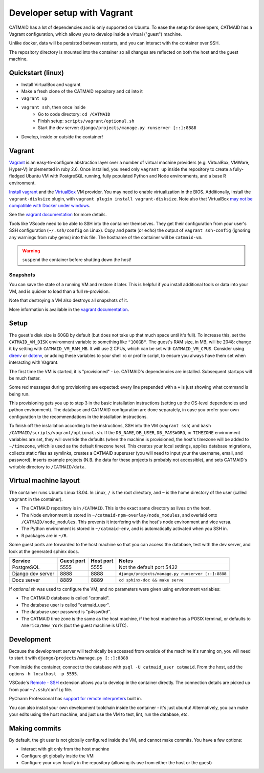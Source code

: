 Developer setup with Vagrant
============================

CATMAID has a lot of dependencies and is only supported on Ubuntu.
To ease the setup for developers, CATMAID has a Vagrant configuration, which allows you to develop inside a virtual ("guest") machine.

Unlike docker, data will be persisted between restarts, and you can interact with the container over SSH.

The repository directory is mounted into the container so all changes are reflected on both the host and the guest machine.

Quickstart (linux)
------------------

* Install VirtualBox and vagrant
* Make a fresh clone of the CATMAID repository and ``cd`` into it
* ``vagrant up``
* ``vagrant ssh``, then once inside
    * Go to code directory: ``cd /CATMAID``
    * Finish setup: ``scripts/vagrant/optional.sh``
    * Start the dev server: ``django/projects/manage.py runserver [::]:8888``
* Develop, inside or outside the container!

Vagrant
-------

`Vagrant <https://www.vagrantup.com/intro/index.html>`_ is an easy-to-configure abstraction layer over a number of virtual machine providers (e.g. VirtualBox, VMWare, Hyper-V) implemented in ruby 2.6.
Once installed, you need only ``vagrant up`` inside the repository to create a fully-fledged Ubuntu VM with PostgreSQL running, fully populated Python and Node environments, and a base R environment.

`Install vagrant <https://www.vagrantup.com/docs/installation/>`_ and the `VirtualBox <https://www.virtualbox.org/manual/UserManual.html#installation>`_ VM provider.
You may need to enable virtualization in the BIOS.
Additionally, install the ``vagrant-disksize`` plugin, with ``vagrant plugin install vagrant-disksize``.
Note also that VirtualBox `may not be compatible with Docker under windows <https://docs.docker.com/docker-for-windows/install/#system-requirements>`_.

.. glossary::

    ``vagrant up``
        Start up the container.
        If the image (box) doesn't exist, it will be downloaded.
        If the container doesn't exist, it will be provisioned (i.e. dependencies will be installed).

    ``vagrant ssh``
        SSH into a running container.

    ``vagrant ssh-config``
        Print out configuration for SSHing into the container with the regular `ssh` command (see below).

    ``vagrant suspend``
        Hibernate the container, saving its current state.

    ``vagrant resume``
        Resume a ``suspend``ed container.

    ``vagrant destroy``
        Delete the container.

See the `vagrant documentation <https://www.vagrantup.com/docs/cli/>`_ for more details.

Tools like VScode need to be able to SSH into the container themselves.
They get their configuration from your user's SSH configuration (``~/.ssh/config`` on Linux).
Copy and paste (or ``echo``) the output of ``vagrant ssh-config`` (ignoring any warnings from ruby gems) into this file.
The hostname of the container will be ``catmaid-vm``.

.. warning::

   ``suspend`` the container before shutting down the host!

Snapshots
^^^^^^^^^

You can save the state of a running VM and restore it later.
This is helpful if you install additional tools or data into your VM, and is quicker to load than a full re-provision.

.. glossary::

    ``vagrant snapshot save <name>``
        Save the VM's current state with the given name.

    ``vagrant snapshot list``
        Show the available snapshots.

    ``vagrant snapshot restore <name>``
        Restore the named snapshot.

Note that destroying a VM also destroys all snapshots of it.

More information is available in the `vagrant documentation <https://www.vagrantup.com/docs/cli/snapshot.html>`_.

Setup
-----

The guest's disk size is 60GB by default (but does not take up that much space until it's full).
To increase this, set the ``CATMAID_VM_DISK`` environment variable to something like ``"100GB"``.
The guest's RAM size, in MB, will be 2048: change it by setting with ``CATMAID_VM_RAM_MB``.
It will use 2 CPUs, which can be set with ``CATMAID_VM_CPUS``.
Consider using `direnv <https://direnv.net/>`_ or `dotenv <https://pypi.org/project/python-dotenv/>`_, or adding these variables to your shell rc or profile script, to ensure you always have them set when interacting with Vagrant.

The first time the VM is started, it is "provisioned" - i.e. CATMAID's dependencies are installed.
Subsequent startups will be much faster.

Some red messages during provisioning are expected: every line prepended with a ``+`` is just showing what command is being run.

This provisioning gets you up to step 3 in the basic installation instructions (setting up the OS-level dependencies and python environment).
The database and CATMAID configuration are done separately, in case you prefer your own configuration to the recommendations in the installation instructions.

To finish off the installation according to the instructions, SSH into the VM (``vagrant ssh``) and ``bash /CATMAID/scripts/vagrant/optional.sh``.
If the ``DB_NAME``, ``DB_USER``, ``DB_PASSWORD``, or ``TIMEZONE`` environment variables are set, they will override the defaults (when the machine is provisioned, the host's timezone will be added to ``~/timezone``, which is used as the default timezone here).
This creates your local settings, applies database migrations, collects static files as symlinks, creates a CATMAID superuser (you will need to input your the username, email, and password), inserts example projects (N.B. the data for these projects is probably not accessible), and sets CATMAID's writable directory to ``/CATMAID/data``.

Virtual machine layout
----------------------

The container runs Ubuntu Linux 18.04.
In Linux, ``/`` is the root directory, and ``~`` is the home directory of the user (called ``vagrant`` in the container).

* The CATMAID repository is in ``/CATMAID``. This is the exact same directory as lives on the host.
* The Node environment is stored in ``~/catmaid-npm-overlay/node_modules``, and overlaid onto ``/CATMAID/node_modules``. This prevents it interfering with the host's node environment and vice versa.
* The Python environment is stored in ``~/catmaid-env``, and is automatically activated when you SSH in.
* R packages are in ``~/R``.

Some guest ports are forwarded to the host machine so that you can access the database, test with the dev server, and look at the generated sphinx docs.

+-------------------+------------+-----------+---------------------------------------------------+
| Service           | Guest port | Host port | Notes                                             |
+===================+============+===========+===================================================+
| PostgreSQL        | 5555       | 5555      | Not the default port 5432                         |
+-------------------+------------+-----------+---------------------------------------------------+
| Django dev server | 8888       | 8888      | ``django/projects/manage.py runserver [::]:8888`` |
+-------------------+------------+-----------+---------------------------------------------------+
| Docs server       | 8889       | 8889      | ``cd sphinx-doc && make serve``                   |
+-------------------+------------+-----------+---------------------------------------------------+

If `optional.sh` was used to configure the VM, and no parameters were given using environment variables:

* The CATMAID database is called "catmaid".
* The database user is called "catmaid_user".
* The database user passwrod is "p4ssw0rd".
* The CATMAID time zone is the same as the host machine, if the host machine has a POSIX terminal, or defaults to ``America/New_York`` (but the guest machine is UTC).

Development
-----------

Because the development server will technically be accessed from outside of the machine it's running on, you will need to start it with ``django/projects/manage.py [::]:8888``

From inside the container, connect to the database with ``psql -U catmaid_user catmaid``.
From the host, add the options ``-h localhost -p 5555``.

VSCode's `Remote - SSH <https://code.visualstudio.com/docs/remote/ssh>`_ extension allows you to develop in the container directly.
The connection details are picked up from your ``~/.ssh/config`` file.

PyCharm Professional has `support for remote interpreters <https://www.jetbrains.com/help/pycharm/configuring-remote-interpreters-via-ssh.html#>`_ built in.

You can also install your own development toolchain inside the container - it's just ubuntu!
Alternatively, you can make your edits using the host machine, and just use the VM to test, lint, run the database, etc.

Making commits
--------------

By default, the git user is not globally configured inside the VM, and cannot make commits.
You have a few options:

* Interact with git only from the host machine
* Configure git globally inside the VM
* Configure your user locally in the repository (allowing its use from either the host or the guest)
